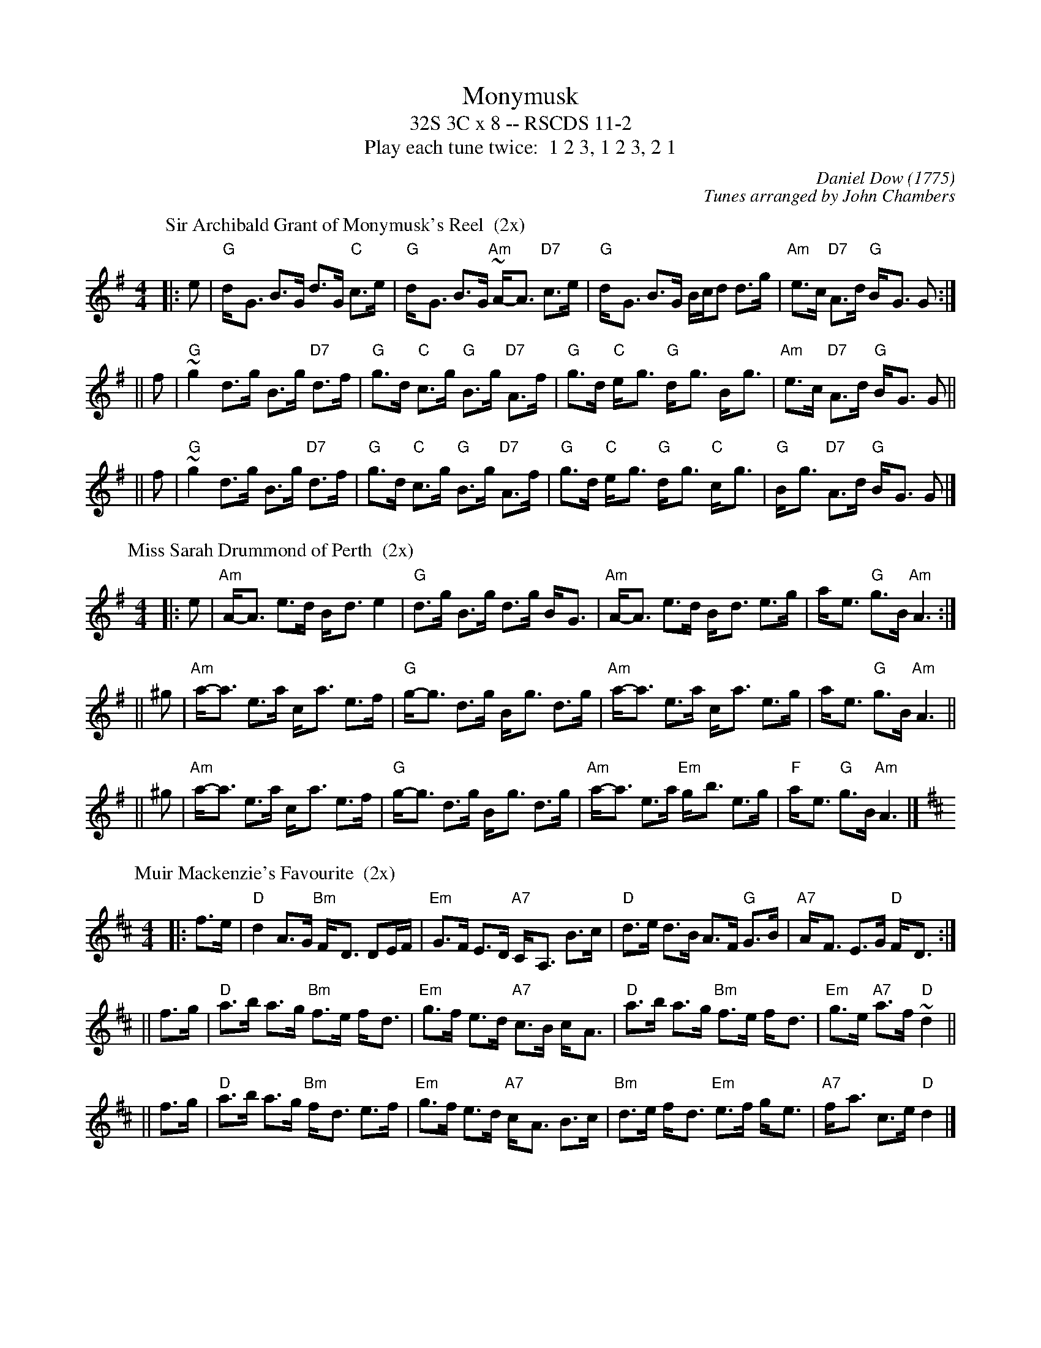 X:11021
T: Monymusk
T: 32S 3C x 8 -- RSCDS 11-2
T: Play each tune twice:  1 2 3, 1 2 3, 2 1
C: Daniel Dow (1775)
C: Tunes arranged by John Chambers
R: strathspey
K: G
%
P: Sir Archibald Grant of Monymusk's Reel  (2x)
Z: John Chambers <jc@trillian.mit.edu>
N: Daniel Dow's Thirty-Seven New Reels and Strathspeys (c. 1776)
N: H&C p.196; Hunter (in G) 84; OTDT p.75; Allan's p.8;
N: second Kennedy tune-book p.17; Kerr's 2nd p.14; SFT p.5 in G);
N: Sir Archibald Grant of Money Musk in Skye p.97
D: Alex ("Alick") Gillis / The Inverness Serenaders: Decca 14023
D: "Little" Jack MacDonald: CX 022
D: John A. MacDonald: RLP 75 as Monny Musk
D: Carl MacKenzie: CLM 1006 as Sir Archibald Grant of Mony Musk, Strathspey
D: David Greenberg: MAR 181
D: Willy Kennedy: WMT002 [Wendy MacIsaac's CD]
D: Donald Angus Beaton: DAB4-1985
D: Natalie MacMaster: ACC-49290 as Traditional Strathspey
D: Doug MacPhee (piano): NQD-5447
D: Jep Bisbee (Michigan): Edison 51381-R (reel)
D: Jean Carignan (Quebec): Philo 2012 (reel)
D: Alan Jabbour (Florida-Virginia): Kanawha 311 (reel)
D: Ron West (Vermont): JEMF-105 (reel)
D: Fiddlesticks & Ivory - "Ghillies On The Golden Gate" F&I 001 (as a  4-part strathspey)
D: Don Bartlett & The Scotians - "Play Favourites" TAC002 (as Sir Archibald Grant Of Monymusk)
D: Bobby Crowe "Step in Time"
M: 4/4
L: 1/8
K: G
|: e | "G"d-<G B>G d>G "C"c>e | "G"d-<G B>G "Am"~A-<A "D7"c>e | "G"d-<G B>G B/c/d d>g | "Am"e>c "D7"A>d "G"B-<G G :|
|| f | "G"~g2 d>g B>g "D7"d>f | "G"g>d "C"c>g "G"B>g "D7"A>f | "G"g>d "C"e-<g "G"d-<g B-<g | "Am"e>c "D7"A>d "G"B-<G G ||
|| f | "G"~g2 d>g B>g "D7"d>f | "G"g>d "C"c>g "G"B>g "D7"A>f | "G"g>d "C"e-<g "G"d-<g "C"c-<g | "G"B-<g "D7"A>d "G"B-<G G |]
%
P: Miss Sarah Drummond of Perth  (2x)
R: strathspey
Z: John Chambers <jc@trillian.mit.edu>
C: Niel Gow
N: Gow p.144; Hunter 68; Scots Guard 177; Skye p.115; OTDT  p.77; BSFC I-49, V-8; Allan's p.12
M: 4/4
L: 1/8
K: ADor
|:  e | "Am"A-<A e>d B-<d e2 | "G"d>g B>g d>g B-<G | "Am"A-<A e>d B-<d e>g | a-<e "G"g>B "Am"A3 :|
|| ^g | "Am"a-<a e>a c-<a e>f | "G"g-<g d>g B-<g d>g | "Am"a-<a e>a c-<a e>g | a-<e "G"g>B "Am"A3 ||
|| ^g | "Am"a-<a e>a c-<a e>f | "G"g-<g d>g B-<g d>g | "Am"a-<a e>a "Em"g-<b e>g | "F"a-<e "G"g>B "Am"A3 |]
%
P: Muir Mackenzie's Favourite  (2x)
Z: John Chambers <jc@trillian.mit.edu>
M: 4/4
L: 1/8
K: D
|: f>e | "D"d2 A>G "Bm"F-<D DE/F/ | "Em"G>F E>D "A7"C-<A, B>c | "D"d>e d>B A>F "G"G>B | "A7"A-<F E>G "D"F-<D :|
|| f>g | "D"a>b a>g "Bm"f>e f-<d | "Em"g>f e>d "A7"c>B c-<A | "D"a>b a>g "Bm"f>e f-<d | "Em"g>e "A7"a>f "D"~d2 ||
|| f>g | "D"a>b a>g "Bm"f-<d e>f | "Em"g>f e>d "A7"c-<A B>c | "Bm"d>e f-<d "Em"e>f g-<e | "A7"f-<a c>e "D"d2 |]
%

